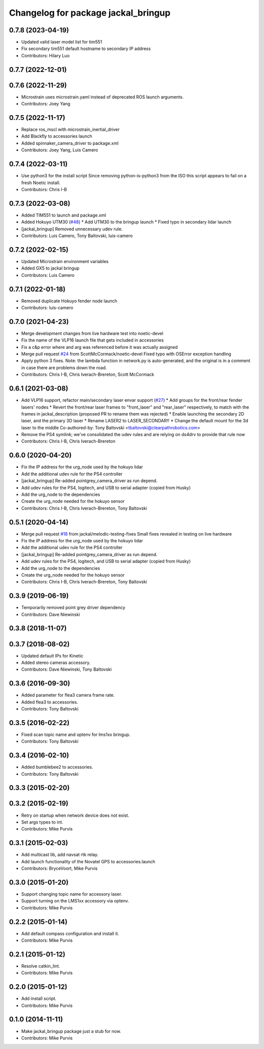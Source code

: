 ^^^^^^^^^^^^^^^^^^^^^^^^^^^^^^^^^^^^
Changelog for package jackal_bringup
^^^^^^^^^^^^^^^^^^^^^^^^^^^^^^^^^^^^

0.7.8 (2023-04-19)
------------------
* Updated valid laser model list for tim551
* Fix secondary tim551 default hostname to secondary IP address
* Contributors: Hilary Luo

0.7.7 (2022-12-01)
------------------

0.7.6 (2022-11-29)
------------------
* Microstrain uses microstrain.yaml instead of deprecated ROS launch arguments.
* Contributors: Joey Yang

0.7.5 (2022-11-17)
------------------
* Replace ros_mscl with microstrain_inertial_driver
* Add Blackfly to accessories launch
* Added spinnaker_camera_driver to package.xml
* Contributors: Joey Yang, Luis Camero

0.7.4 (2022-03-11)
------------------
* Use python3 for the install script
  Since removing python-is-python3 from the ISO this script appears to fail on a fresh Noetic install.
* Contributors: Chris I-B

0.7.3 (2022-03-08)
------------------
* Added TIM551 to launch and package.xml
* Added Hokuyo UTM30 (`#48 <https://github.com/jackal/jackal_robot/issues/48>`_)
  * Add UTM30 to the bringup launch
  * Fixed typo in secondary lidar launch
* [jackal_bringup] Removed unnecessary udev rule.
* Contributors: Luis Camero, Tony Baltovski, luis-camero

0.7.2 (2022-02-15)
------------------
* Updated Microstrain environment variables
* Added GX5 to jackal bringup
* Contributors: Luis Camero

0.7.1 (2022-01-18)
------------------
* Removed duplicate Hokuyo fender node launch
* Contributors: luis-camero

0.7.0 (2021-04-23)
------------------
* Merge development changes from live hardware test into noetic-devel
* Fix the name of the VLP16 launch file that gets included in accessories
* Fix a c&p error where and arg was referenced before it was actually assigned
* Merge pull request `#24 <https://github.com/jackal/jackal_robot/issues/24>`_ from ScottMcCormack/noetic-devel
  Fixed typo with OSError exception handling
* Apply python 3 fixes.  Note: the lambda function in network.py is auto-generated, and the original is in a comment in case there are problems down the road.
* Contributors: Chris I-B, Chris Iverach-Brereton, Scott McCormack

0.6.1 (2021-03-08)
------------------
* Add VLP16 support, refactor main/secondary laser envar support (`#27 <https://github.com/jackal/jackal_robot/issues/27>`_)
  * Add groups for the front/rear fender lasers' nodes
  * Revert the front/rear laser frames to "front_laser" and "rear_laser" respectively, to match with the frames in jackal_description (proposed PR to rename them was rejected)
  * Enable launching the secondary 2D laser, and the primary 3D laser
  * Rename LASER2 to LASER_SECONDARY
  * Change the default mount for the 3d laser to the middle
  Co-authored-by: Tony Baltovski <tbaltovski@clearpathrobotics.com>
* Remove the PS4 symlink; we've consolidated the udev rules and are relying on ds4drv to provide that rule now
* Contributors: Chris I-B, Chris Iverach-Brereton

0.6.0 (2020-04-20)
------------------
* Fix the IP address for the urg_node used by the hokuyo lidar
* Add the additional udev rule for the PS4 controller
* [jackal_bringup] Re-added pointgrey_camera_driver as run depend.
* Add udev rules for the PS4, logitech, and USB to serial adapter (copied from Husky)
* Add the urg_node to the dependencies
* Create the urg_node needed for the hokuyo sensor
* Contributors: Chris I-B, Chris Iverach-Brereton, Tony Baltovski

0.5.1 (2020-04-14)
------------------
* Merge pull request `#18 <https://github.com/jackal/jackal_robot/issues/18>`_ from jackal/melodic-testing-fixes
  Small fixes revealed in testing on live hardware
* Fix the IP address for the urg_node used by the hokuyo lidar
* Add the additional udev rule for the PS4 controller
* [jackal_bringup] Re-added pointgrey_camera_driver as run depend.
* Add udev rules for the PS4, logitech, and USB to serial adapter (copied from Husky)
* Add the urg_node to the dependencies
* Create the urg_node needed for the hokuyo sensor
* Contributors: Chris I-B, Chris Iverach-Brereton, Tony Baltovski

0.3.9 (2019-06-19)
------------------
* Temporarily removed point grey driver dependency
* Contributors: Dave Niewinski

0.3.8 (2018-11-07)
------------------

0.3.7 (2018-08-02)
------------------
* Updated default IPs for Kinetic
* Added stereo cameras accessory.
* Contributors: Dave Niewinski, Tony Baltovski

0.3.6 (2016-09-30)
------------------
* Added parameter for flea3 camera frame rate.
* Added flea3 to accessories.
* Contributors: Tony Baltovski

0.3.5 (2016-02-22)
------------------
* Fixed scan topic name and optenv for lms1xx bringup.
* Contributors: Tony Baltovski

0.3.4 (2016-02-10)
------------------
* Added bumblebee2 to accessories.
* Contributors: Tony Baltovski

0.3.3 (2015-02-20)
------------------

0.3.2 (2015-02-19)
------------------
* Retry on startup when network device does not exist.
* Set args types to int.
* Contributors: Mike Purvis

0.3.1 (2015-02-03)
------------------
* Add multicast lib, add navsat rtk relay.
* Add launch functionality of the Novatel GPS to accessories.launch
* Contributors: BryceVoort, Mike Purvis

0.3.0 (2015-01-20)
------------------
* Support changing topic name for accessory laser.
* Support turning on the LMS1xx accessory via optenv.
* Contributors: Mike Purvis

0.2.2 (2015-01-14)
------------------
* Add default compass configuration and install it.
* Contributors: Mike Purvis

0.2.1 (2015-01-12)
------------------
* Resolve catkin_lint.
* Contributors: Mike Purvis

0.2.0 (2015-01-12)
------------------
* Add install script.
* Contributors: Mike Purvis

0.1.0 (2014-11-11)
------------------
* Make jackal_bringup package just a stub for now.
* Contributors: Mike Purvis
